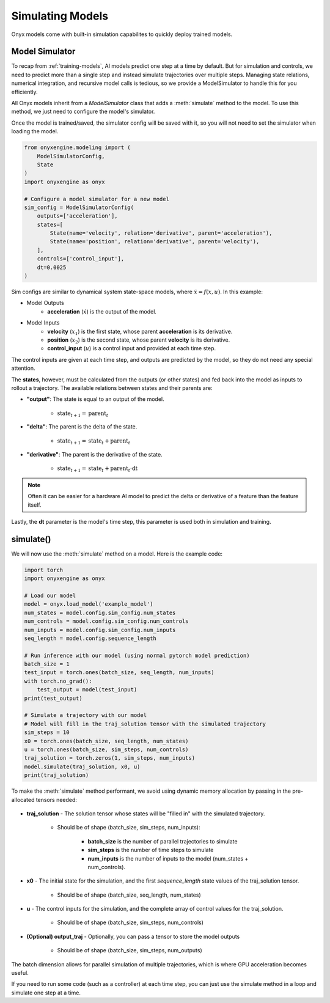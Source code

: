 .. _simulating-models:

Simulating Models
=================

Onyx models come with built-in simulation capabilites to quickly deploy trained models.

Model Simulator
---------------

To recap from :ref:`training-models`, AI models predict one step at a time by default. But for simulation and controls, we need to predict more than a single step and instead simulate trajectories over multiple steps. Managing state relations, numerical integration, and recursive model calls is tedious, so we provide a ModelSimulator to handle this for you efficiently.

All Onyx models inherit from a `ModelSimulator` class that adds a :meth:`simulate` method to the model. To use this method, we just need to configure the model's simulator. 

Once the model is trained/saved, the simulator config will be saved with it, so you will not need to set the simulator when loading the model.

.. code-block:: python

    from onyxengine.modeling import (
        ModelSimulatorConfig,
        State
    )
    import onyxengine as onyx

    # Configure a model simulator for a new model
    sim_config = ModelSimulatorConfig(
        outputs=['acceleration'],
        states=[
            State(name='velocity', relation='derivative', parent='acceleration'),
            State(name='position', relation='derivative', parent='velocity'),
        ],
        controls=['control_input'],
        dt=0.0025
    )

Sim configs are similar to dynamical system state-space models, where :math:`\dot{x} = f(x, u)`. In this example:

- Model Outputs
    - **acceleration** (:math:`\dot{x}`) is the output of the model.
- Model Inputs
    - **velocity** (:math:`x_1`) is the first state, whose parent **acceleration** is its derivative.
    - **position** (:math:`x_2`) is the second state, whose parent **velocity** is its derivative.
    - **control_input** (:math:`u`) is a control input and provided at each time step.

The control inputs are given at each time step, and outputs are predicted by the model, so they do not need any special attention.

The **states**, however, must be calculated from the outputs (or other states) and fed back into the model as inputs to rollout a trajectory. The available relations between states and their parents are:

- **"output"**: The state is equal to an output of the model.
    
    - :math:`\text{state}_{t+1} = \text{parent}_t`


- **"delta"**: The parent is the delta of the state.

    - :math:`\text{state}_{t+1} = \text{state}_t + \text{parent}_t`

- **"derivative"**: The parent is the derivative of the state.

    - :math:`\text{state}_{t+1} = \text{state}_t + \text{parent}_t \cdot \text{dt}`

.. Note::
    
    Often it can be easier for a hardware AI model to predict the delta or derivative of a feature than the feature itself.

Lastly, the **dt** parameter is the model's time step, this parameter is used both in simulation and training.

simulate()
----------

We will now use the :meth:`simulate` method on a model. Here is the example code:

.. code-block:: python

    import torch
    import onyxengine as onyx

    # Load our model
    model = onyx.load_model('example_model')
    num_states = model.config.sim_config.num_states
    num_controls = model.config.sim_config.num_controls
    num_inputs = model.config.sim_config.num_inputs
    seq_length = model.config.sequence_length

    # Run inference with our model (using normal pytorch model prediction)
    batch_size = 1
    test_input = torch.ones(batch_size, seq_length, num_inputs)
    with torch.no_grad():
        test_output = model(test_input)
    print(test_output)

    # Simulate a trajectory with our model
    # Model will fill in the traj_solution tensor with the simulated trajectory
    sim_steps = 10
    x0 = torch.ones(batch_size, seq_length, num_states)
    u = torch.ones(batch_size, sim_steps, num_controls)
    traj_solution = torch.zeros(1, sim_steps, num_inputs)
    model.simulate(traj_solution, x0, u)
    print(traj_solution)

To make the :meth:`simulate` method performant, we avoid using dynamic memory allocation by passing in the pre-allocated tensors needed:

.. figure:: _static/simulate_traj_solution.png
    :alt: Simulated trajectory solution
    :align: center
    :width: 40%

.. raw:: html

    <br><br>

- **traj_solution** - The solution tensor whose states will be "filled in" with the simulated trajectory. 

    - Should be of shape (batch_size, sim_steps, num_inputs):
    
        - **batch_size** is the number of parallel trajectories to simulate
        - **sim_steps** is the number of time steps to simulate
        - **num_inputs** is the number of inputs to the model (num_states + num_controls).

- **x0** - The initial state for the simulation, and the first `sequence_length` state values of the traj_solution tensor. 

    - Should be of shape (batch_size, seq_length, num_states)

- **u** - The control inputs for the simulation, and the complete array of control values for the traj_solution. 

    - Should be of shape (batch_size, sim_steps, num_controls)

- **(Optional) output_traj** - Optionally, you can pass a tensor to store the model outputs 

    - Should be of shape (batch_size, sim_steps, num_outputs)

The batch dimension allows for parallel simulation of multiple trajectories, which is where GPU acceleration becomes useful.

If you need to run some code (such as a controller) at each time step, you can just use the simulate method in a loop and simulate one step at a time.
